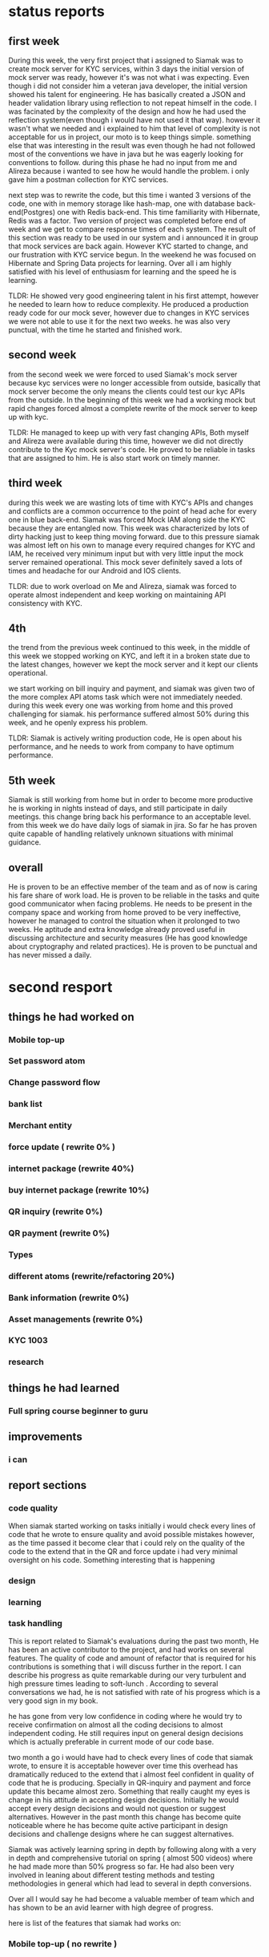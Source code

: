 * status reports
** first week
   During this week, the very first project that i assigned to Siamak was to
   create mock server for KYC services, within 3 days the initial version of
   mock server was ready, however it's was not what i was expecting. Even though
   i did not consider him a veteran java developer, the initial version showed
   his talent for engineering. He has basically created a JSON and header
   validation library using reflection to not repeat himself in the code. I was
   facinated by the complexity of the design and how he had used the reflection
   system(even though i would have not used it that way). however it wasn't what
   we needed and i explained to him that level of complexity is not acceptable
   for us in project, our moto is to keep things simple. something else that was
   interesting in the result was even though he had not followed most of the
   conventions we have in java but he was eagerly looking for conventions to
   follow. during this phase he had no input from me and Alireza because i
   wanted to see how he would handle the problem. i only gave him a postman
   collection for KYC services.
   
   next step was to rewrite the code, but this time i wanted 3 versions of the
   code, one with in memory storage like hash-map, one with database
   back-end(Postgres) one with Redis back-end. This time familiarity with
   Hibernate, Redis was a factor. Two version of project was completed before
   end of week and we get to compare response times of each system. The result
   of this section was ready to be used in our system and i announced it in
   group that mock services are back again. However KYC started to change, and
   our frustration with KYC service begun. In the weekend he was focused on
   Hibernate and Spring Data projects for learning. Over all i am highly
   satisfied with his level of enthusiasm for learning and the speed he is
   learning.
  

   TLDR: He showed very good engineering talent in his first attempt, however he
   needed to learn how to reduce complexity. He produced a production ready code
   for our mock sever, however due to changes in KYC services we were not able
   to use it for the next two weeks. he was also very punctual, with the time he
   started and finished work.
** second week
   from the second week we were forced to used Siamak's mock server because kyc
   services were no longer accessible from outside, basically that mock server
   become the only means the clients could test our kyc APIs from the outside.
   In the beginning of this week we had a working mock but rapid changes forced
   almost a complete rewrite of the mock server to keep up with kyc.

   TLDR: He managed to keep up with very fast changing APIs, Both myself and
   Alireza were available during this time, however we did not directly
   contribute to the Kyc mock server's code. He proved to be reliable in tasks
   that are assigned to him. He is also start work on timely manner.
** third week
   during this week we are wasting lots of time with KYC's APIs and changes and
   conflicts are a common occurrence to the point of head ache for every one in
   blue back-end. Siamak was forced Mock IAM along side the KYC because they are
   entangled now. This week was characterized by lots of dirty hacking just to
   keep thing moving forward. due to this pressure siamak was almost left on his
   own to manage every required changes for KYC and IAM, he received very
   minimum input but with very little input the mock server remained
   operational. This mock sever definitely saved a lots of times and headache for our Android and IOS clients.

   TLDR: due to work overload on Me and Alireza, siamak was forced to operate
   almost independent and keep working on maintaining API consistency with KYC.
** 4th 
   the trend from the previous week continued to this week, in the middle of
   this week we stopped working on KYC, and left it in a broken state due to the
   latest changes, however we kept the mock server and it kept our clients
   operational.
   
   we start working on bill inquiry and payment, and siamak was given two of the
   more complex API atoms task which were not immediately needed. during this
   week every one was working from home and this proved challenging for siamak.
   his performance suffered almost 50% during this week, and he openly express
   his problem.  

   TLDR: Siamak is actively writing production code, He is open about his
   performance, and he needs to work from company to have optimum performance.

** 5th week
   Siamak is still working from home but in order to become more productive he
   is working in nights instead of days, and still participate in daily
   meetings. this change bring back his performance to an acceptable level. from
   this week we do have daily logs of siamak in jira. So far he has proven quite
   capable of handling relatively unknown situations with minimal guidance.  
   
** overall 
   He is proven to be an effective member of the team and as of now is caring
   his fare share of work load. He is proven to be reliable in the tasks and
   quite good communicator when facing problems. He needs to be present in the
   company space and working from home proved to be very ineffective, however he
   managed to control the situation when it prolonged to two weeks. He aptitude
   and extra knowledge already proved useful in discussing architecture and
   security measures (He has good knowledge about cryptography and related
   practices). He is proven to be punctual and has never missed a daily.

* second resport
** things he had worked on
*** Mobile top-up
*** Set password atom
*** Change password flow
*** bank list
*** Merchant entity
*** 
*** force update ( rewrite 0% )
*** internet package (rewrite 40%)
*** buy internet package (rewrite 10%)
*** QR inquiry (rewrite 0%) 
*** QR payment (rewrite 0%)
*** Types 
*** different atoms (rewrite/refactoring 20%)
*** Bank information (rewrite 0%)
*** Asset managements (rewrite 0%)
*** KYC 1003
*** research 
** things he had learned
*** Full spring course beginner to guru
** improvements
*** i can 
** report sections
*** code quality
    When siamak started working on tasks initially i would check every lines of
    code that he wrote to ensure quality and avoid possible mistakes however, as
    the time passed it become clear that i could rely on the quality of the code
    to the extend that in the QR and force update i had very minimal oversight
    on his code. Something interesting that is happening 
*** design
*** learning
*** task handling


  This is report related to Siamak's evaluations during the past two month, He
  has been an active contributor to the project, and had works on several
  features. The quality of code and amount of refactor that is required for his
  contributions is something that i will discuss further in the report. I can
  describe his progress as quite remarkable during our very turbulent and high
  pressure times leading to soft-lunch . According to several conversations we
  had, he is not satisfied with rate of his progress which is a very good sign
  in my book.

  he has gone from very low confidence in coding where he would try to receive
  confirmation on almost all the coding decisions to almost independent coding.
  He still requires input on general design decisions which is actually
  preferable in current mode of our code base.

  two month a go i would have had to check every lines of code that siamak
  wrote, to ensure it is acceptable however over time this overhead has
  dramatically reduced to the extend that i almost feel confident in quality of
  code that he is producing. Specially in QR-inquiry and payment and force
  update this became almost zero. Something that really caught my eyes is change
  in his attitude in accepting design decisions. Initially he would accept every
  design decisions and would not question or suggest alternatives. However in
  the past month this change has become quite noticeable where he has become
  quite active participant in design decisions and challenge designs where he
  can suggest alternatives. 

  Siamak was actively learning spring in depth by following along with a very in
  depth and comprehensive tutorial on spring ( almost 500 videos) where he had
  made more than 50% progress so far. He had also been very involved in leaning
  about different testing methods and testing methodologies in general which had
  lead to several in depth conversions.


  Over all I would say he had become a valuable member of team which and has
  shown to be an avid learner with high degree of progress.

  here is list of the features that siamak had works on:

*** Mobile top-up ( no rewrite ) 
*** Set password atom (no rewrite)
*** Change password flow ( no rewrite)
*** bank list (no rewrite)
*** Merchant entity (no rewrite) 
*** force update ( rewrite 0% )
*** internet package (rewrite 40% due to changes in design) 
*** buy internet package (rewrite 10%)
*** QR inquiry (rewrite 0%) 
*** QR payment (rewrite 0%)
*** Types ( no rewrite)
*** different atoms (rewrite/refactoring 20% due to changes in error handling )
*** Bank information (rewrite 0%)
*** Asset managements (rewrite 0%)
*** KYC 1003 (no rewrite)
*** KYC 2006
*** KYC 2003
* third report

  Dear Dr. Mousavian

  As you have previously requested, i present to you Mr Dehbod evaluation
  status report so far as a member of back-end team in Blu project and my
  recommendation.

  He has been an active contributor to the project and had worked on several
  features. Professionally he has gone from a very low confidence in coding
  where he required feedback and confirmation on his code to almost independent
  coder only seeking large scale guidance on code structure and
  architecture. During the time between soft-lunch and public-lunch of the
  project our team has experienced quite high pressure, which has tested every
  one on soft-skills related to handling pressure and meeting deadline. This
  test also proves we can count on him as long term member of our team.


 Over all i can confirm his progress from a junior java developer despite being
 a relatively good programmer in other languages to between mid-level and
 pre-senior programmer in java. He has shown to be an avid learner and he is
 well on his way to becoming a senior java developer in a few month. I would
 recommend a promotion as a recognition of this level of progress.

 Best Regards
 M.Z.Kamali
 Lead Back-end Developer in Blu Project
  
